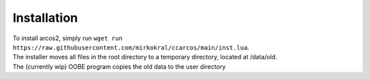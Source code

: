 Installation
===============


| To install arcos2, simply run ``wget run https://raw.githubusercontent.com/mirkokral/ccarcos/main/inst.lua``.  
| The installer moves all files in the root directory to a temporary directory, located at /data/old.
| The (currently wip) OOBE program copies the old data to the user directory
